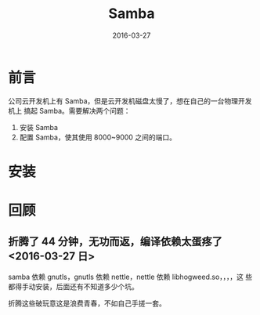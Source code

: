 #+TITLE: Samba
#+DATE: 2016-03-27

* 前言
公司云开发机上有 Samba，但是云开发机磁盘太慢了，想在自己的一台物理开发机上
搞起 Samba。需要解决两个问题：
1. 安装 Samba
2. 配置 Samba，使其使用 8000~9000 之间的端口。

* 安装

* 回顾
** 折腾了 44 分钟，无功而返，编译依赖太蛋疼了 <2016-03-27 日>
samba 依赖 gnutls，gnutls 依赖 nettle，nettle 依赖 libhogweed.so，，，，这
些都得手动安装，后面还有不知道多少个坑。

折腾这些破玩意这是浪费青春，不如自己手搓一套。
